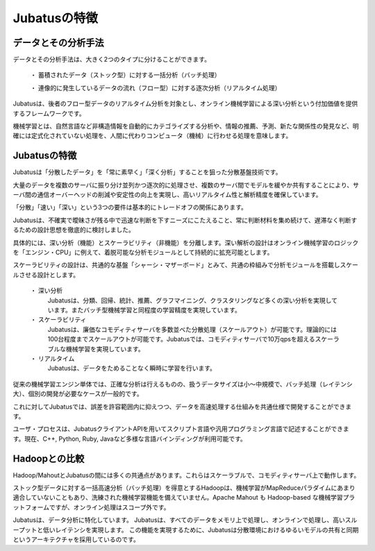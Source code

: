 ===================================================
Jubatusの特徴
===================================================


データとその分析手法
===================================================

データとその分析手法は、大きく2つのタイプに分けることができます。

 ・ 蓄積されたデータ（ストック型）に対する一括分析（バッチ処理）
 
 ・ 連像的に発生しているデータの流れ（フロー型）に対する逐次分析（リアルタイム処理）

Jubatusは、後者のフロー型データのリアルタイム分析を対象とし、オンライン機械学習による深い分析という付加価値を提供するフレームワークです。

機械学習とは、自然言語など非構造情報を自動的にカテゴライズする分析や、情報の推薦、予測、新たな関係性の発見など、明確には定式化されていない処理を、人間に代わりコンピュータ（機械）に行わせる処理を意味します。


Jubatusの特徴
==================================================

Jubatusは「分散したデータ」を「常に素早く」「深く分析」することを狙った分散基盤技術です。

大量のデータを複数のサーバに振り分け並列かつ逐次的に処理させ、複数のサーバ間でモデルを緩やか共有することにより、サーバ間の通信オーバーヘッドの削減や安定性の向上を実現し、高いリアルタイム性と解析精度を確保しています。

「分散」「速い」「深い」という3つの要件は基本的にトレードオフの関係にあります。

Jubatusは、不確実で曖昧さが残る中で迅速な判断を下すニーズにこたえること、常に判断材料を集め続けて、遅滞なく判断するための設計思想を徹底的に検討しました。

具体的には、深い分析（機能）とスケーラビリティ（非機能）を分離します。深い解析の設計はオンライン機械学習のロジックを「エンジン・CPU」に例えて、着脱可能な分析モジュールとして持続的に拡充可能とします。

スケーラビリティの設計は、共通的な基盤「シャーシ・マザーボード」とみて、共通の枠組みで分析モジュールを搭載しスケールさせる設計とします。

 ・ 深い分析
  Jubatusは、分類、回帰、統計、推薦、グラフマイニング、クラスタリングなど多くの深い分析を実現しています。またバッチ型機械学習と同程度の学習精度を実現しています。

 ・ スケーラビリティ
  Jubatusは、廉価なコモディティサーバを多数並べた分散処理（スケールアウト）が可能です。理論的には100台程度までスケールアウトが可能です。Jubatusでは、コモディティサーバで10万qpsを超えるスケーラブルな機械学習を実現しています。
    
 ・ リアルタイム
  Jubatusは、データをためることなく瞬時に学習を行います。

従来の機械学習エンジン単体では、正確な分析は行えるものの、扱うデータサイズは小～中規模で、バッチ処理（レイテンシ大）、個別の開発が必要なケースが一般的です。

これに対してJubatusでは、誤差を許容範囲内に抑えつつ、データを高速処理する仕組みを共通仕様で開発することができます。

ユーザ・プロセスは、JubatusクライアントAPIを用いてスクリプト言語や汎用プログラミング言語で記述することができます。現在、C++, Python, Ruby, Javaなど多様な言語バインディングが利用可能です。


Hadoopとの比較
=============================================

Hadoop/MahoutとJubatusの間には多くの共通点があります。これらはスケーラブルで、コモディティサーバ上で動作します。

ストック型データに対する一括高速分析（バッチ処理）を得意とするHadoopは、機械学習がMapReduceパラダイムにあまり適合していないこともあり、洗練された機械学習機能を備えていません。Apache Mahout も Hadoop-based な機械学習プラットフォームですが、オンライン処理はスコープ外です。

Jubatusは、データ分析に特化しています。 Jubatusは、すべてのデータをメモリ上で処理し、オンラインで処理し、高いスループットと低いレイテンシを実現します。
この機能を実現するために、Jubatusは分散環境におけるゆるいモデルの共有と同期というアーキテクチャを採用しているのです。
